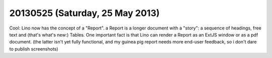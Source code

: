 ================================
20130525 (Saturday, 25 May 2013)
================================

Cool: Lino now has the concept of a "Report".
a Report is a longer document with a "story": 
a sequence of headings, free text and (that's what's new:) 
Tables.
One important fact is that Lino can render a Report 
as an ExtJS window or as a pdf document.
(the latter isn't yet fully functional, and my guinea pig report 
needs more end-user feedback, so i don't dare to publish 
screenshots)

